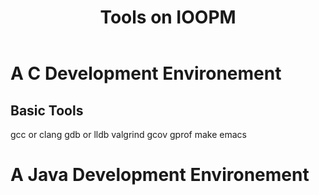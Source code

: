 #+title: Tools on IOOPM

* A C Development Environement
** Basic Tools
gcc or clang
gdb or lldb
valgrind
gcov
gprof
make
emacs

* A Java Development Environement

